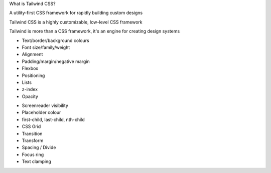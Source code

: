 .. page:: titlePage

.. class:: centredtitle

What is Tailwind CSS?

.. page::

.. class:: centredtitle

A utility-first CSS framework for rapidly building custom designs

.. raw:: pdf

    TextAnnotation "CSS utility class generator."
    TextAnnotation "PostCSS plugin."
    TextAnnotation "Make different looking sites using the same class names."
    TextAnnotation "No 'Tailwind looking site' like there is with Bootstrap."

.. page::

.. class:: centredtitle

Tailwind CSS is a highly customizable, low-level CSS framework

.. raw:: pdf

    TextAnnotation "No components like Bootstrap or Bulma."
    TextAnnotation "Configure it per project."
    TextAnnotation "Extendable if needed via additional plugins."
    TextAnnotation "Avoids the need to name things prematurely."
    TextAnnotation "Can extract components if needed (reusability)."

.. page::

.. class:: centredtitle

Tailwind is more than a CSS framework, it's an engine for creating design systems

.. raw:: pdf

    TextAnnotation "Good default values provided - colours, fonts, padding, widths"
    TextAnnotation "Designing with constraints."
    TextAnnotation "Using inline styles, every value is a magic number."
    TextAnnotation "With utilities, you're choosing styles from a predefined design system, which makes it much easier to build visually consistent UIs."

.. page:: standardPage

- Text/border/background colours
- Font size/family/weight
- Alignment
- Padding/margin/negative margin
- Flexbox
- Positioning
- Lists
- z-index
- Opacity

.. raw:: pdf

    TextAnnotation "Some of the 'original' things that Tailwind would generate classes for."

.. page::

- Screenreader visibility
- Placeholder colour
- first-child, last-child, nth-child
- CSS Grid
- Transition
- Transform
- Spacing / Divide
- Focus ring
- Text clamping

.. raw:: pdf

    TextAnnotation "All generated from a single, customisable configuration file."

.. page:: imagePage

.. image:: images/screenshot-laravel-nova.png
    :width: 23cm

.. page::

.. image:: images/screenshot-send-firefox.png
    :width: 23cm

.. page::

.. image:: images/screenshot-rebuilding-bartik.png
    :width: 23cm
